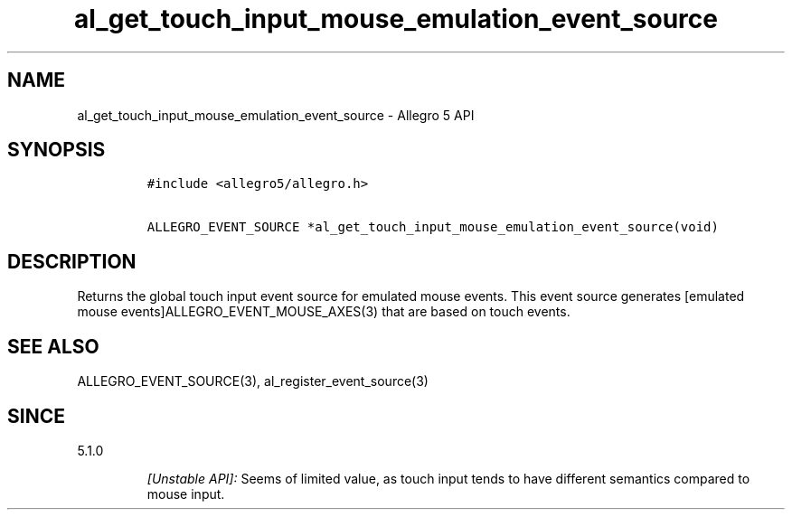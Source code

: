 .\" Automatically generated by Pandoc 3.1.3
.\"
.\" Define V font for inline verbatim, using C font in formats
.\" that render this, and otherwise B font.
.ie "\f[CB]x\f[]"x" \{\
. ftr V B
. ftr VI BI
. ftr VB B
. ftr VBI BI
.\}
.el \{\
. ftr V CR
. ftr VI CI
. ftr VB CB
. ftr VBI CBI
.\}
.TH "al_get_touch_input_mouse_emulation_event_source" "3" "" "Allegro reference manual" ""
.hy
.SH NAME
.PP
al_get_touch_input_mouse_emulation_event_source - Allegro 5 API
.SH SYNOPSIS
.IP
.nf
\f[C]
#include <allegro5/allegro.h>

ALLEGRO_EVENT_SOURCE *al_get_touch_input_mouse_emulation_event_source(void)
\f[R]
.fi
.SH DESCRIPTION
.PP
Returns the global touch input event source for emulated mouse events.
This event source generates [emulated mouse
events]ALLEGRO_EVENT_MOUSE_AXES(3) that are based on touch events.
.SH SEE ALSO
.PP
ALLEGRO_EVENT_SOURCE(3), al_register_event_source(3)
.SH SINCE
.PP
5.1.0
.RS
.PP
\f[I][Unstable API]:\f[R] Seems of limited value, as touch input tends
to have different semantics compared to mouse input.
.RE
